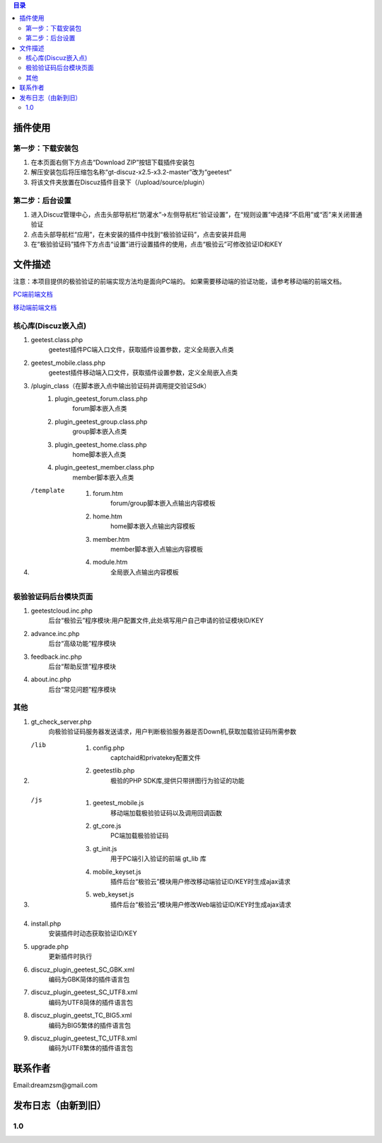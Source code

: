 
.. contents:: 目录


插件使用
==========


第一步：下载安装包
---------------------

1. 在本页面右侧下方点击“Download ZIP”按钮下载插件安装包
#. 解压安装包后将压缩包名称“gt-discuz-x2.5-x3.2-master”改为“geetest”
#. 将该文件夹放置在Discuz插件目录下（/upload/source/plugin）
    
第二步：后台设置
------------------------------------
1. 进入Discuz管理中心，点击头部导航栏“防灌水”->左侧导航栏“验证设置”，在“规则设置”中选择“不启用”或“否”来关闭普通验证
#. 点击头部导航栏“应用”，在未安装的插件中找到“极验验证码”，点击安装并启用
#. 在“极验验证码”插件下方点击“设置”进行设置插件的使用，点击“极验云”可修改验证ID和KEY


文件描述
==========


注意：本项目提供的极验验证的前端实现方法均是面向PC端的。
如果需要移动端的验证功能，请参考移动端的前端文档。

`PC端前端文档 <http://www.geetest.com/install/sections/idx-client-sdk.html#pcweb>`_

`移动端前端文档 <http://www.geetest.com/install/sections/idx-client-sdk.html#web>`_



核心库(Discuz嵌入点)
---------------------

1. geetest.class.php
    geetest插件PC端入口文件，获取插件设置参数，定义全局嵌入点类
#. geetest_mobile.class.php
    geetest插件移动端入口文件，获取插件设置参数，定义全局嵌入点类
#. /plugin_class（在脚本嵌入点中输出验证码并调用提交验证Sdk）
    1. plugin_geetest_forum.class.php
        forum脚本嵌入点类
    #. plugin_geetest_group.class.php
        group脚本嵌入点类
    #. plugin_geetest_home.class.php
        home脚本嵌入点类
    #. plugin_geetest_member.class.php
        member脚本嵌入点类
#. /template
    1. forum.htm
        forum/group脚本嵌入点输出内容模板
    #. home.htm
        home脚本嵌入点输出内容模板
    #. member.htm
        member脚本嵌入点输出内容模板
    #. module.htm
        全局嵌入点输出内容模板


    
极验验证码后台模块页面
------------------------------------

1. geetestcloud.inc.php
	后台“极验云”程序模块:用户配置文件,此处填写用户自己申请的验证模块ID/KEY
#. advance.inc.php
	后台“高级功能”程序模块
#. feedback.inc.php
	后台“帮助反馈”程序模块
#. about.inc.php
	后台“常见问题”程序模块
	


其他
-------------------------------------------------

1. gt_check_server.php
	向极验验证码服务器发送请求，用户判断极验服务器是否Down机,获取加载验证码所需参数
#. /lib
	1. config.php
	    captchaid和privatekey配置文件
	2. geetestlib.php
	    极验的PHP SDK库,提供只带拼图行为验证的功能
#. /js
	1. geetest_mobile.js
	    移动端加载极验验证码以及调用回调函数
	2. gt_core.js
	    PC端加载极验验证码
	3. gt_init.js
	    用于PC端引入验证的前端 gt_lib 库
	4. mobile_keyset.js
	    插件后台“极验云”模块用户修改移动端验证ID/KEY时生成ajax请求
	5. web_keyset.js
	    插件后台“极验云”模块用户修改Web端验证ID/KEY时生成ajax请求
#. install.php
	安装插件时动态获取验证ID/KEY
#. upgrade.php
	更新插件时执行
#. discuz_plugin_geetest_SC_GBK.xml
        编码为GBK简体的插件语言包
#. discuz_plugin_geetest_SC_UTF8.xml
        编码为UTF8简体的插件语言包
#. discuz_plugin_geetst_TC_BIG5.xml
        编码为BIG5繁体的插件语言包
#. discuz_plugin_geetest_TC_UTF8.xml
        编码为UTF8繁体的插件语言包



联系作者
=============

Email:dreamzsm@gmail.com


发布日志（由新到旧）
===================================



1.0
--------------------



